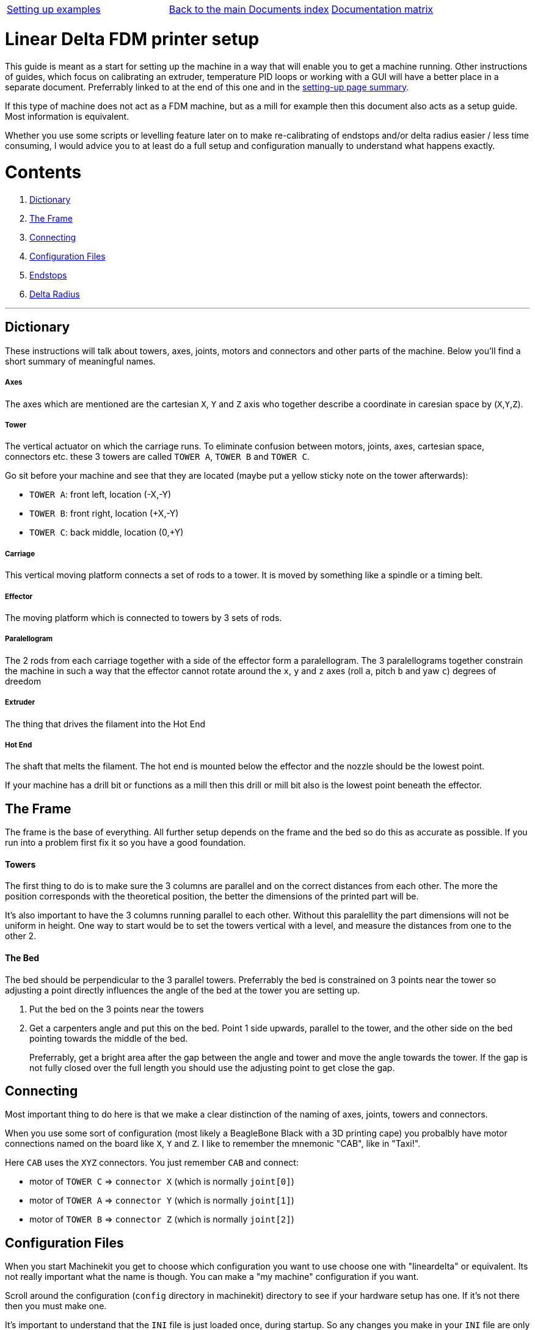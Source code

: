 [cols="3*"]
|===
|link:machine-setting-up-examples.asciidoc[Setting up examples]
|link:../documents-index.asciidoc[Back to the main Documents index]
|link:../documentation-matrix.asciidoc[Documentation matrix]
|===

Linear Delta FDM printer setup
==============================

This guide is meant as a start for setting up the machine in a way that will enable
you to get a machine running. Other instructions of guides, which focus on
calibrating an extruder, temperature PID loops or working with a GUI will have a better
place in a separate document. Preferrably linked to at the end of this one and
in the link:setting-up-example.asciidoc[setting-up page summary].

If this type of machine does not act as a FDM machine, but as a mill for example
then this document also acts as a setup guide. Most information is equivalent.

Whether you use some scripts or levelling feature later on to make re-calibrating
of endstops and/or delta radius easier / less time consuming, I would advice you
to at least do a full setup and configuration manually to understand what happens
exactly.

Contents
========

. <<dictionary,Dictionary>>
. <<frame,The Frame>>
. <<connecting,Connecting>>
. <<configuration,Configuration Files>>
. <<endstops,Endstops>>
. <<delta-radius,Delta Radius>>

---


== [[dictionary]]Dictionary

These instructions will talk about towers, axes, joints, motors and connectors and other
parts of the machine. Below you'll find a short summary of meaningful names.

===== Axes
The axes which are mentioned are the cartesian `X`, `Y` and `Z` axis who together
describe a coordinate in caresian space by (`X`,`Y`,`Z`).

===== Tower
The vertical actuator on which the carriage runs. To eliminate confusion between
motors, joints, axes, cartesian space, connectors etc. these 3 towers are called
`TOWER A`, `TOWER B` and `TOWER C`.

Go sit before your machine and see that they are located (maybe put a yellow
sticky note on the tower afterwards):

- `TOWER A`: front left, location (-X,-Y)
- `TOWER B`: front right, location (+X,-Y)
- `TOWER C`: back middle, location (0,+Y)

===== Carriage
This vertical moving platform connects a set of rods to a tower. It is moved by
something like a spindle or a timing belt.

===== Effector
The moving platform which is connected to towers by 3 sets of rods.

===== Paralellogram
The 2 rods from each carriage together with a side of the effector form a
paralellogram. The 3 paralellograms together constrain the machine in such a way
that the effector cannot rotate around the `x`, `y` and `z` axes (roll `a`,
pitch `b` and yaw `c`) degrees of dreedom

===== Extruder
The thing that drives the filament into the Hot End

===== Hot End
The shaft that melts the filament. The hot end is mounted below the effector and
the nozzle should be the lowest point.

If your machine has a drill bit or functions as a mill then this drill or mill bit
also is the lowest point beneath the effector.


== [[frame]]The Frame

The frame is the base of everything. All further setup depends on the frame and
the bed so do this as accurate as possible. If you run into a problem first fix
it so you have a good foundation.

==== Towers

The first thing to do is to make sure the 3 columns are parallel and on the correct
distances from each other. The more the position corresponds with the theoretical
position, the better the dimensions of the printed part will be.

It's also important to have the 3 columns running parallel to each other. Without
this paralellity the part dimensions will not be uniform in height. One way to
start would be to set the towers vertical with a level, and measure the distances
from one to the other 2.

==== The Bed

The bed should be perpendicular to the 3 parallel towers. Preferrably the bed
is constrained on 3 points near the tower so adjusting a point directly influences
the angle of the bed at the tower you are setting up.

. Put the bed on the 3 points near the towers
. Get a carpenters angle and put this on the bed. Point 1 side upwards, parallel
  to the tower, and the other side on the bed pointing towards the middle of the
  bed.

+
Preferrably, get a bright area after the gap between the angle and tower and move
the angle towards the tower. If the gap is not fully closed over the full length
you should use the adjusting point to get close the gap.


== [[connecting]]Connecting

Most important thing to do here is that we make a clear distinction of the naming
of axes, joints, towers and connectors.

When you use some sort of configuration (most likely a BeagleBone Black with
a 3D printing cape) you probalbly have motor connections named on the board like
`X`, `Y` and `Z`. I like to remember the mnemonic "CAB", like in "Taxi!".

Here `CAB` uses the `XYZ` connectors. You just remember `CAB` and connect:

- motor of `TOWER C` => `connector X` (which is normally `joint[0]`)
- motor of `TOWER A` => `connector Y` (which is normally `joint[1]`)
- motor of `TOWER B` => `connector Z` (which is normally `joint[2]`)

== [[configuration]]Configuration Files

When you start Machinekit you get to choose which configuration you want to use
choose one with "lineardelta" or equivalent. Its not really important what the
name is though. You can make a "my machine" configuration if you want.

Scroll around the configuration (`config` directory in machinekit) directory to
see if your hardware setup has one. If it's not there then you must make one.

It's important to understand that the `INI` file is just loaded once, during
startup. So any changes you make in your `INI` file are only loaded during
the start.

A configuration consists of an `INI` file and a `HAL` file. More info can be found
in the legacy LinuxCNC documentation. For now below are the parts which are
important for the machine setup.

=== INI-file

When making a configuration file for this type of machine you should look at the
following sections. Below examples with comments about their use.

[source,ini]
----
[EMC]
# below text will show in the GUI for example
MACHINE = type the name of your machine here
----

[source,ini]
----
[MACHINE]
DELTA_R = 158.55 #here the delta radius is given
CF_ROD = 326.37  #here the rod length given
----

[source,ini]
----
[HAL]
# this file will hold the settings of which
# software pin is wired to which hardware pin
HALFILE = the-location-of-the-hal-file.hal
----

[source,ini]
----
[AXIS_n] #where n is 0, 1, 2 and 3
TYPE =              LINEAR

# for our linear delta type machine we need
# to have the value of MAX_VELOCITY way below
# the value of STEPGEN_MAX_VEL.
#
# why? do you ask...
#
# MAX_VELOCITY of [AXIS_0] is the velocity of
# the cartesian x-axis, where STEPGEN_MAX_VEL
# is the max velocity of of JOINT[0].
#
# because of the kinematics of our machine
# the joint must be able to move and accelerate
# a lot quicker than the cartesian axis.
# Especially if the effector is moving at the
# edge of the working area (radius)
#
# this is confusing, I know
MAX_VELOCITY =      250.0
STEPGEN_MAX_VEL =   390

# the same goes for the acceleration settings.
# here again the difference between cartesian
# and joint setting
MAX_ACCELERATION =  1100.0
STEPGEN_MAX_ACC =   5000

# this is the scale of the motor.
# simply make positive/negative to
# change the direction
SCALE =  -128

# when homing the value of HOME_OFFSET is used
# for setting the JOINT[n] position.
# different
HOME =              710.00
HOME_OFFSET =       711.10
# speed (up) when homing
HOME_SEARCH_VEL =   30.0
# speed down (slow) when homing
HOME_LATCH_VEL =    -1.0
----

[NOTE]
more info about `HOMING` can be found in link:../../src/config/ini_homing.asciidoc[]

[NOTE]
since this setup document is about calibrating the mechanics, the `INI` values
that are needed for the extruder are better of in a separate setup document. Could
be linked to from here if/whenever it exisists.

=== HAL-file

The `HAL` is the Hardware Abstraction Layer. If you are not familiar with this
then please visit the link:../../machinekit-documentation/index-HAL.asciidoc[HAL index]
with especially the link:../../src/hal/intro.asciidoc[HAL intro] before continuing.
The `HALFILE` in the above mentionned `INI` settings contains all the "wiring logic"
of the machine.

We'll not dig deeple here, but some lines are worth mentionning

[source,hal]
----
# this line loads the kinematics file
loadrt lineardeltakins

# settings for delta printer. These are
# taken from the INI file mentionned above
setp lineardeltakins.L [MACHINE]CF_ROD
setp lineardeltakins.R [MACHINE]DELTA_R
----

==== net signal source target
Reading a `HAL` file can be very energy draining. Just remember the following:

A `signal` is the "wire" linking `pins`, where the `source pin` is mentionned after
the `signal` and the `target pin` is mentionned after the `source pin`

Ych!.... just repeat 10 times _**NOW**_ and you'll know it the 11th time when
you pull your hair and grind your teeth reding thru a `HAL` FILE:

=> => [red]#**NET SIGNAL SOURCE TARGET**# <= <=

for example:
----
net the-signal-from-pinA-to-pinB pinA pinB
----
which is the same as:
----
net the-signal-from-pinA-to-pinB pinA
net the-signal-from-pinA-to-pinB pinB
----


== [[endstops]]Endstops
The goal of this section is getting the exact height of the endswitch of a joint
with respect to the bed. This is important since the nozzle will have to travel
in a straight line across the bed and printed layers.

You have to understand that `HOMING` sets the height of the
tower joint (`TOWER C` which is `JOINT[0]`). So when the homing routine is done
then your machine knows the height of the carriages, and in turn calculates the
cartesian (`X`,`Y`,`Z`) position.

you can view the `JOINTS` position in the `joint mode` and the cartesian values
in the `world mode`. you can switch between them in the GUI.

=== Use of debug pins in kinematics
. home the machine
. go to a position near a tower within the `MDI mode`. This is where you manually
  give a command to move the effector go to the tower coordinates. Like
  `G1 X0 Y150 Z50 F2000`. This should result in the effector being at the
  position of the tower at the back.

+
[NOTE]
`Y150` in the example should be your delta radius value. Furthermore the rods of the
paralellogram should be as-good-as vertical. Big deviation means you have to look
into the reason "why". A small deviation is no problem since the cosine part (`Z`)
of the (`X`,`Y`) error is very small and has very little influence of the height
(position of the tower)

. go down with the nozzle until you experience friction between nozzle and bed
  with the "dragging-paper-method" or to a specified height of a dial caliper.
. **write down the cartesian Z-position**.
. go to another tower and move down until you have the nozzle at the same height
  as `TOWER C` + 5 mm.
. go down in little steps, and change from the terminal the joint debug pins. These
  pins move the effector lower/higher without effecting the joint[n] position or
  Z-height readout value. Do like this and replace {n} with the joint you are workin
  on:

+
[source]
----
halcmd sets lineardeltakins.J{n}off 0.1
----
+
you should be able to notice (paper-friction-test, or see the dial caliper change)
the effector move. Do this in little steps to prevent following errors until
you have the same dragging-paper-friction situation at the same cartesian
Z-position as noted with `TOWER C`.
. **write down the final value of [red]#lineardeltakins.J{n}off# **
. return to step 5 for the remaining tower.


=== Setting `HOME_OFFSET` values
Now that we know the errors of our endswitches, we can either correct them in
our `INI` file (which will require a restart for them to be loaded)

or...

. we can without having to restart
  change the value from terminal like this, where {n} is to be replaced by
  the joint number of the HOME_OFFSET you want to change, and {value} is the new
  value you found in the previous steps:
+
[source]
----
halcmd sets axis.{n}.home_offset {value}
----
. After you have done this for all the offsets you want to change you need to home
  the machine again, which will result in the joints getting an other position
  the moment the homing sequence is done.
. Set all the debug pins `lineardeltakins.J{n}off` to zero.
. Re-home for good measure.
. **CHANGE THESE VALUES IN YOUR INI FILE!**


== [[delta-radius]]Delta Radius
If the `delta radius` is not correct, the movement of the effector will be convex
or concave instead of straight.

We use the same way we calibrated the endstops in the previous section for
finetuning the `delta radius`.

=== Setting `Delta Radius` value from terminal

. go to `TOWER C` and find the  Z-value like in steps 3 & 4 of <<endstops,section 5.1>>
. like in steps 5 and following move the effector down, but this time at (0,0) so the
  effector will be above the center.
. in small steps change the `delta radius` {value} until the Z-position matches
  like in step 6, only this time from the terminal:
+
[source]
----
halcmd sets lineardeltakins.R {value}
----
. Decrease this value if the effector is too low (too little play between hot end
  and bed). Decreasing raises the effector.
. Increase this value if there is too much space between nozzle and bed.
  increasing means lowering the effector.
. This value now will be changed, and is not effected by homing.
. **change the value in your ini file!**

---

= Done!
Your movement should run straight above the bed. It is highly recommended to use
a dial caliper because it just makes life easy. If you don't have access to one
you can get the same results with the "scraping-paper-method". Don't worry
about that.


[WARNING]
====
todo:

- document and link to calibrating extrusion do not exist
- smart scripts and possibly other tools
- GUI and other setup instructions
====

[cols="3*"]
|===
|link:machine-setting-up-examples.asciidoc[Setting up examples]
|link:../documents-index.asciidoc[Back to the main Documents index]
|link:../documentation-matrix.asciidoc[Documentation matrix]
|===
